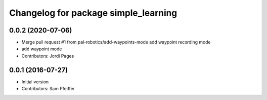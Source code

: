 ^^^^^^^^^^^^^^^^^^^^^^^^^^^^^^^^^^^^^
Changelog for package simple_learning
^^^^^^^^^^^^^^^^^^^^^^^^^^^^^^^^^^^^^

0.0.2 (2020-07-06)
------------------
* Merge pull request #1 from pal-robotics/add-waypoints-mode
  add waypoint recording mode
* add waypoint mode
* Contributors: Jordi Pages

0.0.1 (2016-07-27)
------------------
* Initial version
* Contributors: Sam Pfeiffer
